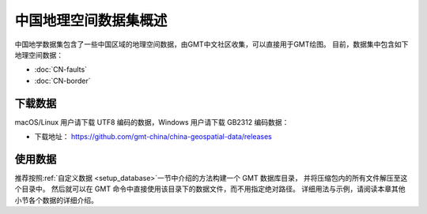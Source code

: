 中国地理空间数据集概述
=====================

中国地学数据集包含了一些中国区域的地理空间数据，由GMT中文社区收集，可以直接用于GMT绘图。
目前，数据集中包含如下地理空间数据：

- :doc:`CN-faults`
- :doc:`CN-border`

下载数据
--------

macOS/Linux 用户请下载 UTF8 编码的数据，Windows 用户请下载 GB2312 编码数据：

- 下载地址： https://github.com/gmt-china/china-geospatial-data/releases

使用数据
--------

推荐按照\ :ref:`自定义数据 <setup_database>`\ 一节中介绍的方法构建一个 GMT 数据库目录，
并将压缩包内的所有文件解压至这个目录中。
然后就可以在 GMT 命令中直接使用该目录下的数据文件，而不用指定绝对路径。
详细用法与示例，请阅读本章其他小节各个数据的详细介绍。
